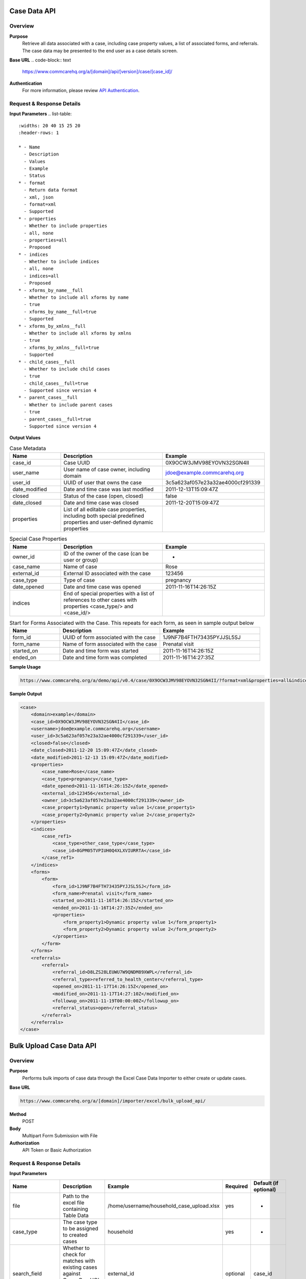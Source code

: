 Case Data API
=============

Overview
--------

**Purpose**
    Retrieve all data associated with a case, including case property values, a list of associated forms, and referrals. The case data may be presented to the end user as a case details screen.

**Base URL**
.. code-block:: text

    https://www.commcarehq.org/a/[domain]/api/[version]/case/[case_id]/

**Authentication**
    For more information, please review `API Authentication <https://dimagi.atlassian.net/wiki/spaces/commcarepublic/pages/2279637003/CommCare+API+Overview#API-Authentication>`_.

Request & Response Details
---------------------------

**Input Parameters**
.. list-table::
   :widths: 20 40 15 25 20
   :header-rows: 1

   * - Name
     - Description
     - Values
     - Example
     - Status
   * - format
     - Return data format
     - xml, json
     - format=xml
     - Supported
   * - properties
     - Whether to include properties
     - all, none
     - properties=all
     - Proposed
   * - indices
     - Whether to include indices
     - all, none
     - indices=all
     - Proposed
   * - xforms_by_name__full
     - Whether to include all xforms by name
     - true
     - xforms_by_name__full=true
     - Supported
   * - xforms_by_xmlns__full
     - Whether to include all xforms by xmlns
     - true
     - xforms_by_xmlns__full=true
     - Supported
   * - child_cases__full
     - Whether to include child cases
     - true
     - child_cases__full=true
     - Supported since version 4
   * - parent_cases__full
     - Whether to include parent cases
     - true
     - parent_cases__full=true
     - Supported since version 4

**Output Values**

.. list-table:: Case Metadata
   :widths: 20 40 40
   :header-rows: 1

   * - Name
     - Description
     - Example
   * - case_id
     - Case UUID
     - 0X9OCW3JMV98EYOVN32SGN4II
   * - user_name
     - User name of case owner, including domain
     - jdoe@example.commcarehq.org
   * - user_id
     - UUID of user that owns the case
     - 3c5a623af057e23a32ae4000cf291339
   * - date_modified
     - Date and time case was last modified
     - 2011-12-13T15:09:47Z
   * - closed
     - Status of the case (open, closed)
     - false
   * - date_closed
     - Date and time case was closed
     - 2011-12-20T15:09:47Z
   * - properties
     - List of all editable case properties, including both special predefined properties and user-defined dynamic properties
     -

.. list-table:: Special Case Properties
   :widths: 20 40 40
   :header-rows: 1

   * - Name
     - Description
     - Example
   * - owner_id
     - ID of the owner of the case (can be user or group)
     - -
   * - case_name
     - Name of case
     - Rose
   * - external_id
     - External ID associated with the case
     - 123456
   * - case_type
     - Type of case
     - pregnancy
   * - date_opened
     - Date and time case was opened
     - 2011-11-16T14:26:15Z
   * - indices
     - End of special properties with a list of references to other cases with properties <case_type/> and <case_id/>
     -

.. list-table:: Start for Forms Associated with the Case. This repeats for each form, as seen in sample output below
   :widths: 20 40 40
   :header-rows: 1

   * - Name
     - Description
     - Example
   * - form_id
     - UUID of form associated with the case
     - 1J9NF7B4FTH73435PYJJSL5SJ
   * - form_name
     - Name of form associated with the case
     - Prenatal visit
   * - started_on
     - Date and time form was started
     - 2011-11-16T14:26:15Z
   * - ended_on
     - Date and time form was completed
     - 2011-11-16T14:27:35Z


**Sample Usage**

.. code-block:: text

    https://www.commcarehq.org/a/demo/api/v0.4/case/0X9OCW3JMV98EYOVN32SGN4II/?format=xml&properties=all&indices=all

**Sample Output**

.. code-block:: xml

    <case>
        <domain>example</domain>
        <case_id>0X9OCW3JMV98EYOVN32SGN4II</case_id>
        <username>jdoe@example.commcarehq.org</username>
        <user_id>3c5a623af057e23a32ae4000cf291339</user_id>
        <closed>false</closed>
        <date_closed>2011-12-20 15:09:47Z</date_closed>
        <date_modified>2011-12-13 15:09:47Z</date_modified>
        <properties>
            <case_name>Rose</case_name>
            <case_type>pregnancy</case_type>
            <date_opened>2011-11-16T14:26:15Z</date_opened>
            <external_id>123456</external_id>
            <owner_id>3c5a623af057e23a32ae4000cf291339</owner_id>
            <case_property1>Dynamic property value 1</case_property1>
            <case_property2>Dynamic property value 2</case_property2>
        </properties>
        <indices>
            <case_ref1>
                <case_type>other_case_type</case_type>
                <case_id>8GPM05TVPIUH0Q4XLXVIURRTA</case_id>
            </case_ref1>
        </indices>
        <forms>
            <form>
                <form_id>1J9NF7B4FTH73435PYJJSL5SJ</form_id>
                <form_name>Prenatal visit</form_name>
                <started_on>2011-11-16T14:26:15Z</started_on>
                <ended_on>2011-11-16T14:27:35Z</ended_on>
                <properties>
                    <form_property1>Dynamic property value 1</form_property1>
                    <form_property2>Dynamic property value 2</form_property2>
                </properties>
            </form>
        </forms>
        <referrals>
            <referral>
                <referral_id>D8LZS28LEUWU7W9QNDM89XWPL</referral_id>
                <referral_type>referred_to_health_center</referral_type>
                <opened_on>2011-11-17T14:26:15Z</opened_on>
                <modified_on>2011-11-17T14:27:10Z</modified_on>
                <followup_on>2011-11-19T00:00:00Z</followup_on>
                <referral_status>open</referral_status>
            </referral>
        </referrals>
    </case>


Bulk Upload Case Data API
=========================

Overview
--------
**Purpose**
    Performs bulk imports of case data through the Excel Case Data Importer to either create or update cases.

**Base URL**

.. code-block:: text

    https://www.commcarehq.org/a/[domain]/importer/excel/bulk_upload_api/

**Method**
    POST

**Body**
    Multipart Form Submission with File

**Authorization**
    API Token or Basic Authorization

Request & Response Details
---------------------------

**Input Parameters**

.. list-table::
   :header-rows: 1

   * - Name
     - Description
     - Example
     - Required
     - Default (if optional)
   * - file
     - Path to the excel file containing Table Data
     - /home/username/household_case_upload.xlsx
     - yes
     - -
   * - case_type
     - The case type to be assigned to created cases
     - household
     - yes
     - -
   * - search_field
     - Whether to check for matches with existing cases against CommCareHQ's internal case id or an external named id
     - external_id
     - optional
     - case_id
   * - search_column
     - The column in the spreadsheet which will be matched against either the case_id or external_id
     - household_id
     - optional
     - case_id or external_id depending on search_field
   * - create_new_cases
     - Whether to create new cases when no existing case matches the search_field
     - on
     - optional
     - -
   * - name_column
     - The column in the spreadsheet which should be interpreted as the case name
     - household_name
     - optional
     - -

**Sample cURL Request**

.. code-block:: text

    curl -v https://www.commcarehq.org/a/[domain]/importer/excel/bulk_upload_api/ -u user@domain.com:password \
         -F "file=@household_case_upload.xlsx" \
         -F "case_type=household" \
         -F "search_field=external_id" \
         -F "search_column=household_id" \
         -F "create_new_cases=on"

(Note: Omitting the ':' and password will prompt curl to request it, preventing password exposure.)

**Note:**
    Uploads are subject to the same restrictions as the Excel Importer UI but with limited feedback. Testing uploads in the UI first is recommended.

**Response**

JSON output with the following parameters. A success code indicates processing but may include business-level errors.

.. list-table::
   :header-rows: 1

   * - Name
     - Description
     - Example
   * - code
     - 200: Success, 402: Warning, 500: Fail
     - 500
   * - message
     - Warning or Failure message
     - "Error processing your file. Submit a valid (.xlsx) file"
   * - status_url
     - URL to poll for processing status (State: 2 - Complete, 3 - Error)
     - https://www.commcarehq.org/a/demo/importer/excel/status/

- **Example JSON Response (Successful Upload):**

.. code-block:: json

    {
       "state": 2,
       "progress": {"percent": 0},
       "result": {
          "match_count": 0,
          "created_count": 15,
          "num_chunks": 0,
          "errors": []
       }
    }

- **Example JSON Response (Business Errors Encountered):**

.. code-block:: json

    {
       "state":2,
       "progress": {"percent":0},
       "result": {
          "match_count":0,
          "created_count":0,
          "num_chunks":0,
          "errors": [{
             "title":"Invalid Owner Name",
             "description":"Owner name was used in the mapping but there were errors when uploading because of these values.",
             "column":"owner_name",
             "rows": [2,3,4]
          }]
       }
    }
